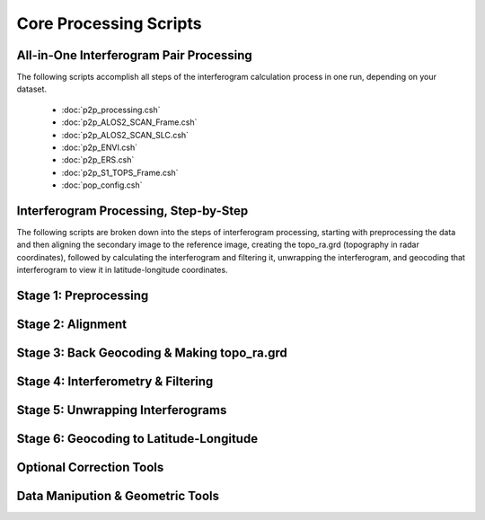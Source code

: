 .. index:: ! Core_Processing_Scripts

***********************
Core Processing Scripts
***********************

All-in-One Interferogram Pair Processing
----------------------------------------

The following scripts accomplish all steps of the interferogram calculation
process in one run, depending on your dataset.  

   * :doc:`p2p_processing.csh`
   * :doc:`p2p_ALOS2_SCAN_Frame.csh`
   * :doc:`p2p_ALOS2_SCAN_SLC.csh`
   * :doc:`p2p_ENVI.csh`
   * :doc:`p2p_ERS.csh`
   * :doc:`p2p_S1_TOPS_Frame.csh`
   * :doc:`pop_config.csh`

Interferogram Processing, Step-by-Step
--------------------------------------

The following scripts are broken down into the steps of interferogram processing,
starting with preprocessing the data and then aligning the secondary image to the 
reference image, creating the topo_ra.grd (topography in radar coordinates), followed
by calculating the interferogram and filtering it, unwrapping the interferogram,
and geocoding that interferogram to view it in latitude-longitude coordinates.

Stage 1: Preprocessing 
----------------------
.. panels::

    Scripts
    ^^^^^^^
    
    * :doc:`pre_proc.csh`

    ---

    C Modules
    ^^^^^^^^^

    * :doc:`make_s1a_tops`
    * :doc:`make_s1a_tops_6par`
    * :doc:`make_slc_csk`
    * :doc:`make_slc_rs2`
    * :doc:`make_slc_s1a`
    * :doc:`make_slc_tsx`
    * :doc:`ALOS_pre_process`
    * :doc:`ALOS_pre_process_SLC`
    * :doc:`ALOS_pre_process_SS`
    * :doc:`ENVI_pre_process`
    * :doc:`ENVI_SLC_pre_process`
    * :doc:`ERS_pre_process`
    

Stage 2: Alignment
------------------

.. panels::

    Scripts
    ^^^^^^^
    
    * :doc:`sarp.csh`
    * :doc:`align.csh`
    * :doc:`align_ALOS2_SCAN.csh`
    * :doc:`align_ALOS_SLC.csh`
    * :doc:`align_SAT.csh`
    * :doc:`align_tops.csh`
    * :doc:`align_tops_esd.csh`
    * :doc:`fitoffset.csh`

    ---

    C Modules
    ^^^^^^^^^
    * :doc:`esarp`
    * :doc:`SAT_baseline`
    * :doc:`xcorr`
    * :doc:`resamp`

Stage 3: Back Geocoding & Making topo_ra.grd
--------------------------------------------
.. panels::

    Scripts
    ^^^^^^^
    
    * :doc:`dem2topo_ra.csh`
    * :doc:`dem2topo_ra_ALOS2.csh`

    ---

    C Modules
    ^^^^^^^^^

    * :doc:`SAT_llt2rat`


Stage 4: Interferometry & Filtering
-----------------------------------
.. panels::

    Scripts
    ^^^^^^^
    
    * :doc:`intf.csh`
    * :doc:`intf_tops.csh`
    * :doc:`filter.csh`

    ---

    C Modules
    ^^^^^^^^^

    * :doc:`phasediff`
    * :doc:`conv`


Stage 5: Unwrapping Interferograms 
----------------------------------
.. panels::

    Scripts
    ^^^^^^^
    
    * :doc:`snaphu.csh`
    * :doc:`snaphu_interp.csh`
    * :doc:`landmask.csh`
    * :doc:`landmask_ALOS2.csh`

    ---

    C Modules
    ^^^^^^^^^

    * :doc:`snaphu`


Stage 6: Geocoding to Latitude-Longitude
----------------------------------------
.. panels::

    Scripts
    ^^^^^^^
    
    * :doc:`geocode.csh`
    * :doc:`proj_ra2ll.csh`
    * :doc:`grd2kml.csh`

    ---

    C Modules
    ^^^^^^^^^


Optional Correction Tools
-------------------------
.. panels::

    Scripts
    ^^^^^^^
    
    * :doc:`estimate_ionospheric_phase.csh`
    * :doc:`MAI_processing.csh`
    * :doc:`tide_correction.csh`

    ---

    C Modules
    ^^^^^^^^^

    * :doc:`split_spectrum`
    * :doc:`split_aperture`
    * :doc:`solid_tide`

Data Manipution & Geometric Tools
---------------------------------
.. panels::

    Scripts
    ^^^^^^^
    
    * :doc:`create_frame_tops.csh`
    * :doc:`samp_slc.csh`

    ---

    C Modules
    ^^^^^^^^^

    * :doc:`assemble_tops`
    * :doc:`stitch_tops`
    * :doc:`ALOS_merge`
    * :doc:`ALOS_mosaic_ss`
    * :doc:`ALOS_fbd2fbs`
    * :doc:`ALOS_fbd2fbs_SLC`
    * :doc:`merge_swath`
    * :doc:`cut_slc`
    * :doc:`SAT_look`
    * :doc:`nearest_grid`


